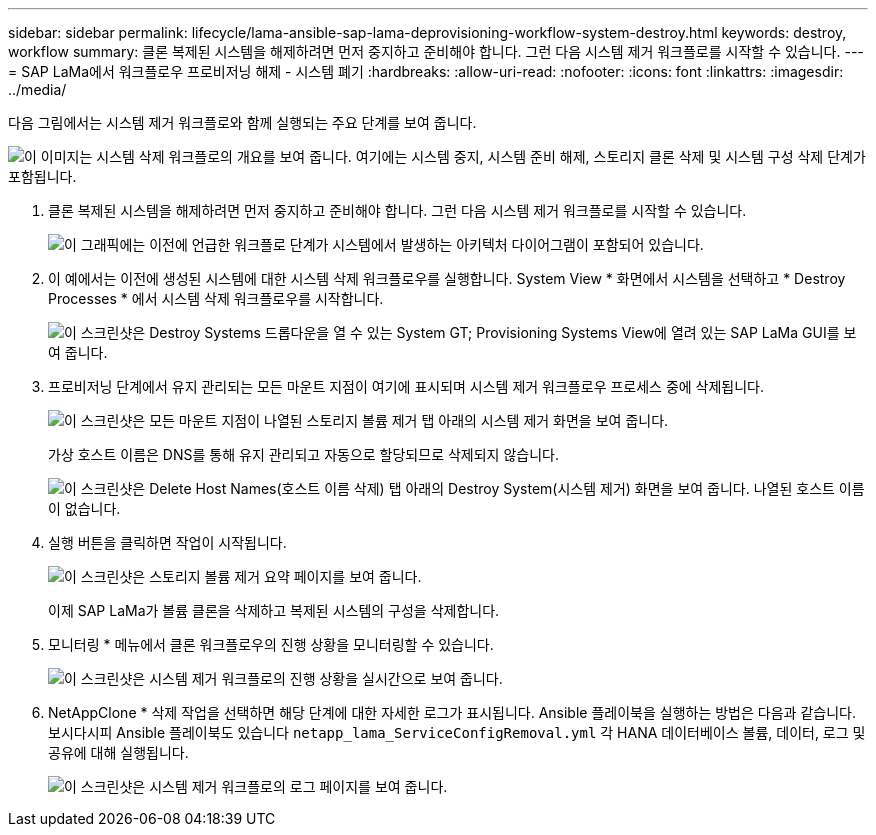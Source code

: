 ---
sidebar: sidebar 
permalink: lifecycle/lama-ansible-sap-lama-deprovisioning-workflow-system-destroy.html 
keywords: destroy, workflow 
summary: 클론 복제된 시스템을 해제하려면 먼저 중지하고 준비해야 합니다. 그런 다음 시스템 제거 워크플로를 시작할 수 있습니다. 
---
= SAP LaMa에서 워크플로우 프로비저닝 해제 - 시스템 폐기
:hardbreaks:
:allow-uri-read: 
:nofooter: 
:icons: font
:linkattrs: 
:imagesdir: ../media/


[role="lead"]
다음 그림에서는 시스템 제거 워크플로와 함께 실행되는 주요 단계를 보여 줍니다.

image:lama-ansible-image32.png["이 이미지는 시스템 삭제 워크플로의 개요를 보여 줍니다. 여기에는 시스템 중지, 시스템 준비 해제, 스토리지 클론 삭제 및 시스템 구성 삭제 단계가 포함됩니다."]

. 클론 복제된 시스템을 해제하려면 먼저 중지하고 준비해야 합니다. 그런 다음 시스템 제거 워크플로를 시작할 수 있습니다.
+
image:lama-ansible-image33.png["이 그래픽에는 이전에 언급한 워크플로 단계가 시스템에서 발생하는 아키텍처 다이어그램이 포함되어 있습니다."]

. 이 예에서는 이전에 생성된 시스템에 대한 시스템 삭제 워크플로우를 실행합니다. System View * 화면에서 시스템을 선택하고 * Destroy Processes * 에서 시스템 삭제 워크플로우를 시작합니다.
+
image:lama-ansible-image34.png["이 스크린샷은 Destroy Systems 드롭다운을 열 수 있는 System  GT; Provisioning Systems View에 열려 있는 SAP LaMa GUI를 보여 줍니다."]

. 프로비저닝 단계에서 유지 관리되는 모든 마운트 지점이 여기에 표시되며 시스템 제거 워크플로우 프로세스 중에 삭제됩니다.
+
image:lama-ansible-image35.png["이 스크린샷은 모든 마운트 지점이 나열된 스토리지 볼륨 제거 탭 아래의 시스템 제거 화면을 보여 줍니다."]

+
가상 호스트 이름은 DNS를 통해 유지 관리되고 자동으로 할당되므로 삭제되지 않습니다.

+
image:lama-ansible-image36.png["이 스크린샷은 Delete Host Names(호스트 이름 삭제) 탭 아래의 Destroy System(시스템 제거) 화면을 보여 줍니다. 나열된 호스트 이름이 없습니다."]

. 실행 버튼을 클릭하면 작업이 시작됩니다.
+
image:lama-ansible-image37.png["이 스크린샷은 스토리지 볼륨 제거 요약 페이지를 보여 줍니다."]

+
이제 SAP LaMa가 볼륨 클론을 삭제하고 복제된 시스템의 구성을 삭제합니다.

. 모니터링 * 메뉴에서 클론 워크플로우의 진행 상황을 모니터링할 수 있습니다.
+
image:lama-ansible-image38.png["이 스크린샷은 시스템 제거 워크플로의 진행 상황을 실시간으로 보여 줍니다."]

. NetAppClone * 삭제 작업을 선택하면 해당 단계에 대한 자세한 로그가 표시됩니다. Ansible 플레이북을 실행하는 방법은 다음과 같습니다. 보시다시피 Ansible 플레이북도 있습니다 `netapp_lama_ServiceConfigRemoval.yml` 각 HANA 데이터베이스 볼륨, 데이터, 로그 및 공유에 대해 실행됩니다.
+
image:lama-ansible-image39.png["이 스크린샷은 시스템 제거 워크플로의 로그 페이지를 보여 줍니다."]


